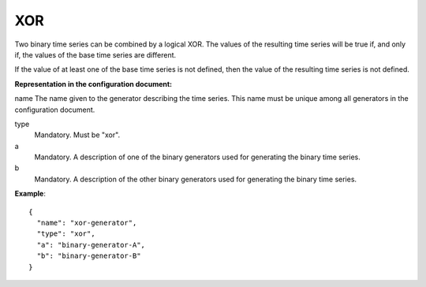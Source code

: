 XOR
---

Two binary time series can be combined by a logical XOR. The values of the resulting time series will be true
if, and only if, the values of the base time series are different.

If the value of at least one of the base time series is not defined, then the value of the resulting time series
is not defined.

**Representation in the configuration document:**

name
The name given to the generator describing the time series. This name must be unique among all generators in the configuration document.

type
    Mandatory. Must be "xor".

a
    Mandatory. A description of one of the binary generators used for generating the binary time series.

b
    Mandatory. A description of the other binary generators used for generating the binary time series.


**Example**::

    {
      "name": "xor-generator",
      "type": "xor",
      "a": "binary-generator-A",
      "b": "binary-generator-B"
    }

